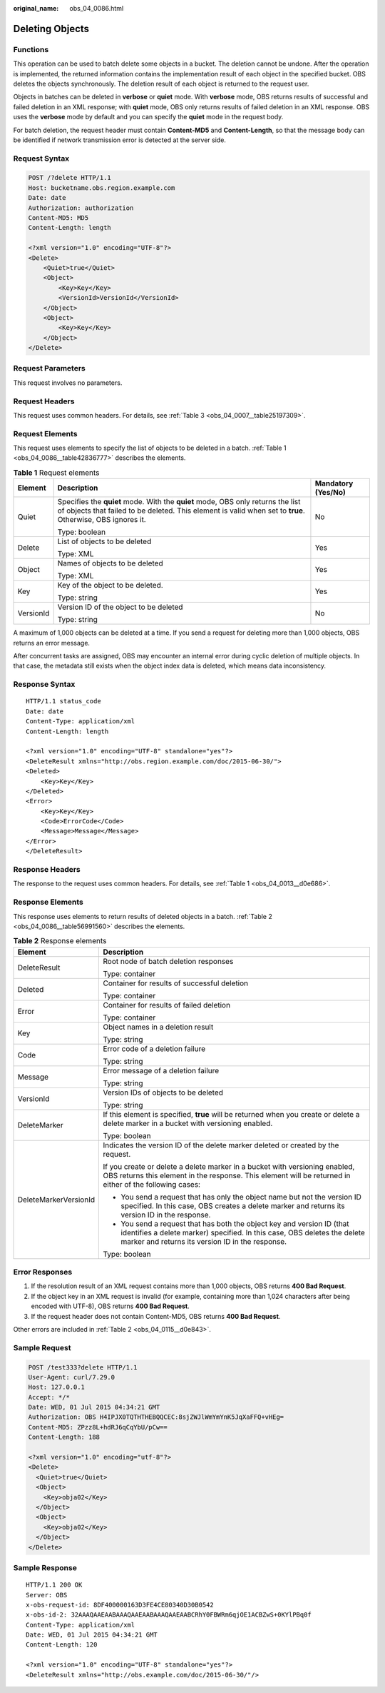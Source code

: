 :original_name: obs_04_0086.html

.. _obs_04_0086:

Deleting Objects
================

Functions
---------

This operation can be used to batch delete some objects in a bucket. The deletion cannot be undone. After the operation is implemented, the returned information contains the implementation result of each object in the specified bucket. OBS deletes the objects synchronously. The deletion result of each object is returned to the request user.

Objects in batches can be deleted in **verbose** or **quiet** mode. With **verbose** mode, OBS returns results of successful and failed deletion in an XML response; with **quiet** mode, OBS only returns results of failed deletion in an XML response. OBS uses the **verbose** mode by default and you can specify the **quiet** mode in the request body.

For batch deletion, the request header must contain **Content-MD5** and **Content-Length**, so that the message body can be identified if network transmission error is detected at the server side.

Request Syntax
--------------

.. code-block:: text

   POST /?delete HTTP/1.1
   Host: bucketname.obs.region.example.com
   Date: date
   Authorization: authorization
   Content-MD5: MD5
   Content-Length: length

   <?xml version="1.0" encoding="UTF-8"?>
   <Delete>
       <Quiet>true</Quiet>
       <Object>
           <Key>Key</Key>
           <VersionId>VersionId</VersionId>
       </Object>
       <Object>
           <Key>Key</Key>
       </Object>
   </Delete>

Request Parameters
------------------

This request involves no parameters.

Request Headers
---------------

This request uses common headers. For details, see :ref:`Table 3 <obs_04_0007__table25197309>`.

Request Elements
----------------

This request uses elements to specify the list of objects to be deleted in a batch. :ref:`Table 1 <obs_04_0086__table42836777>` describes the elements.

.. _obs_04_0086__table42836777:

.. table:: **Table 1** Request elements

   +-----------------------+-----------------------------------------------------------------------------------------------------------------------------------------------------------------------------------------------+-----------------------+
   | Element               | Description                                                                                                                                                                                   | Mandatory (Yes/No)    |
   +=======================+===============================================================================================================================================================================================+=======================+
   | Quiet                 | Specifies the **quiet** mode. With the **quiet** mode, OBS only returns the list of objects that failed to be deleted. This element is valid when set to **true**. Otherwise, OBS ignores it. | No                    |
   |                       |                                                                                                                                                                                               |                       |
   |                       | Type: boolean                                                                                                                                                                                 |                       |
   +-----------------------+-----------------------------------------------------------------------------------------------------------------------------------------------------------------------------------------------+-----------------------+
   | Delete                | List of objects to be deleted                                                                                                                                                                 | Yes                   |
   |                       |                                                                                                                                                                                               |                       |
   |                       | Type: XML                                                                                                                                                                                     |                       |
   +-----------------------+-----------------------------------------------------------------------------------------------------------------------------------------------------------------------------------------------+-----------------------+
   | Object                | Names of objects to be deleted                                                                                                                                                                | Yes                   |
   |                       |                                                                                                                                                                                               |                       |
   |                       | Type: XML                                                                                                                                                                                     |                       |
   +-----------------------+-----------------------------------------------------------------------------------------------------------------------------------------------------------------------------------------------+-----------------------+
   | Key                   | Key of the object to be deleted.                                                                                                                                                              | Yes                   |
   |                       |                                                                                                                                                                                               |                       |
   |                       | Type: string                                                                                                                                                                                  |                       |
   +-----------------------+-----------------------------------------------------------------------------------------------------------------------------------------------------------------------------------------------+-----------------------+
   | VersionId             | Version ID of the object to be deleted                                                                                                                                                        | No                    |
   |                       |                                                                                                                                                                                               |                       |
   |                       | Type: string                                                                                                                                                                                  |                       |
   +-----------------------+-----------------------------------------------------------------------------------------------------------------------------------------------------------------------------------------------+-----------------------+

A maximum of 1,000 objects can be deleted at a time. If you send a request for deleting more than 1,000 objects, OBS returns an error message.

After concurrent tasks are assigned, OBS may encounter an internal error during cyclic deletion of multiple objects. In that case, the metadata still exists when the object index data is deleted, which means data inconsistency.

Response Syntax
---------------

::

   HTTP/1.1 status_code
   Date: date
   Content-Type: application/xml
   Content-Length: length

   <?xml version="1.0" encoding="UTF-8" standalone="yes"?>
   <DeleteResult xmlns="http://obs.region.example.com/doc/2015-06-30/">
   <Deleted>
       <Key>Key</Key>
   </Deleted>
   <Error>
       <Key>Key</Key>
       <Code>ErrorCode</Code>
       <Message>Message</Message>
   </Error>
   </DeleteResult>

Response Headers
----------------

The response to the request uses common headers. For details, see :ref:`Table 1 <obs_04_0013__d0e686>`.

Response Elements
-----------------

This response uses elements to return results of deleted objects in a batch. :ref:`Table 2 <obs_04_0086__table56991560>` describes the elements.

.. _obs_04_0086__table56991560:

.. table:: **Table 2** Response elements

   +-----------------------------------+--------------------------------------------------------------------------------------------------------------------------------------------------------------------------------------------------------+
   | Element                           | Description                                                                                                                                                                                            |
   +===================================+========================================================================================================================================================================================================+
   | DeleteResult                      | Root node of batch deletion responses                                                                                                                                                                  |
   |                                   |                                                                                                                                                                                                        |
   |                                   | Type: container                                                                                                                                                                                        |
   +-----------------------------------+--------------------------------------------------------------------------------------------------------------------------------------------------------------------------------------------------------+
   | Deleted                           | Container for results of successful deletion                                                                                                                                                           |
   |                                   |                                                                                                                                                                                                        |
   |                                   | Type: container                                                                                                                                                                                        |
   +-----------------------------------+--------------------------------------------------------------------------------------------------------------------------------------------------------------------------------------------------------+
   | Error                             | Container for results of failed deletion                                                                                                                                                               |
   |                                   |                                                                                                                                                                                                        |
   |                                   | Type: container                                                                                                                                                                                        |
   +-----------------------------------+--------------------------------------------------------------------------------------------------------------------------------------------------------------------------------------------------------+
   | Key                               | Object names in a deletion result                                                                                                                                                                      |
   |                                   |                                                                                                                                                                                                        |
   |                                   | Type: string                                                                                                                                                                                           |
   +-----------------------------------+--------------------------------------------------------------------------------------------------------------------------------------------------------------------------------------------------------+
   | Code                              | Error code of a deletion failure                                                                                                                                                                       |
   |                                   |                                                                                                                                                                                                        |
   |                                   | Type: string                                                                                                                                                                                           |
   +-----------------------------------+--------------------------------------------------------------------------------------------------------------------------------------------------------------------------------------------------------+
   | Message                           | Error message of a deletion failure                                                                                                                                                                    |
   |                                   |                                                                                                                                                                                                        |
   |                                   | Type: string                                                                                                                                                                                           |
   +-----------------------------------+--------------------------------------------------------------------------------------------------------------------------------------------------------------------------------------------------------+
   | VersionId                         | Version IDs of objects to be deleted                                                                                                                                                                   |
   |                                   |                                                                                                                                                                                                        |
   |                                   | Type: string                                                                                                                                                                                           |
   +-----------------------------------+--------------------------------------------------------------------------------------------------------------------------------------------------------------------------------------------------------+
   | DeleteMarker                      | If this element is specified, **true** will be returned when you create or delete a delete marker in a bucket with versioning enabled.                                                                 |
   |                                   |                                                                                                                                                                                                        |
   |                                   | Type: boolean                                                                                                                                                                                          |
   +-----------------------------------+--------------------------------------------------------------------------------------------------------------------------------------------------------------------------------------------------------+
   | DeleteMarkerVersionId             | Indicates the version ID of the delete marker deleted or created by the request.                                                                                                                       |
   |                                   |                                                                                                                                                                                                        |
   |                                   | If you create or delete a delete marker in a bucket with versioning enabled, OBS returns this element in the response. This element will be returned in either of the following cases:                 |
   |                                   |                                                                                                                                                                                                        |
   |                                   | -  You send a request that has only the object name but not the version ID specified. In this case, OBS creates a delete marker and returns its version ID in the response.                            |
   |                                   | -  You send a request that has both the object key and version ID (that identifies a delete marker) specified. In this case, OBS deletes the delete marker and returns its version ID in the response. |
   |                                   |                                                                                                                                                                                                        |
   |                                   | Type: boolean                                                                                                                                                                                          |
   +-----------------------------------+--------------------------------------------------------------------------------------------------------------------------------------------------------------------------------------------------------+

Error Responses
---------------

1. If the resolution result of an XML request contains more than 1,000 objects, OBS returns **400 Bad Request**.

2. If the object key in an XML request is invalid (for example, containing more than 1,024 characters after being encoded with UTF-8), OBS returns **400 Bad Request**.

3. If the request header does not contain Content-MD5, OBS returns **400 Bad Request**.

Other errors are included in :ref:`Table 2 <obs_04_0115__d0e843>`.

Sample Request
--------------

.. code-block:: text

   POST /test333?delete HTTP/1.1
   User-Agent: curl/7.29.0
   Host: 127.0.0.1
   Accept: */*
   Date: WED, 01 Jul 2015 04:34:21 GMT
   Authorization: OBS H4IPJX0TQTHTHEBQQCEC:8sjZWJlWmYmYnK5JqXaFFQ+vHEg=
   Content-MD5: ZPzz8L+hdRJ6qCqYbU/pCw==
   Content-Length: 188

   <?xml version="1.0" encoding="utf-8"?>
   <Delete>
     <Quiet>true</Quiet>
     <Object>
       <Key>obja02</Key>
     </Object>
     <Object>
       <Key>obja02</Key>
     </Object>
   </Delete>

Sample Response
---------------

::

   HTTP/1.1 200 OK
   Server: OBS
   x-obs-request-id: 8DF400000163D3FE4CE80340D30B0542
   x-obs-id-2: 32AAAQAAEAABAAAQAAEAABAAAQAAEAABCRhY0FBWRm6qjOE1ACBZwS+0KYlPBq0f
   Content-Type: application/xml
   Date: WED, 01 Jul 2015 04:34:21 GMT
   Content-Length: 120

   <?xml version="1.0" encoding="UTF-8" standalone="yes"?>
   <DeleteResult xmlns="http://obs.example.com/doc/2015-06-30/"/>
